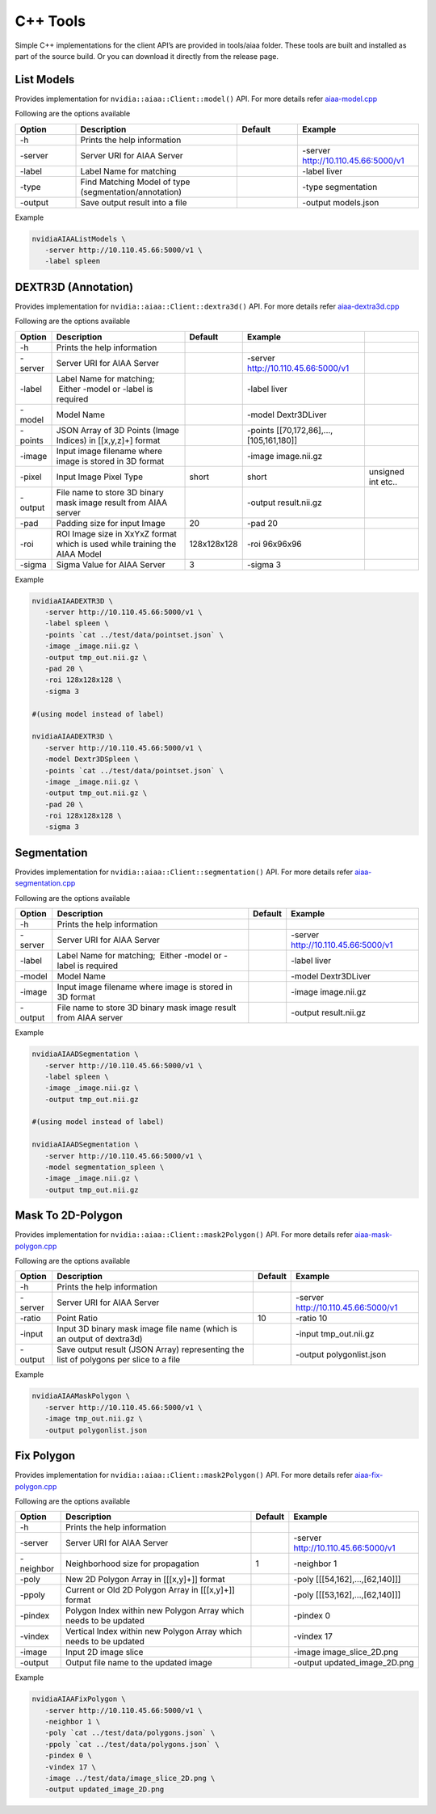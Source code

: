 ..
  # Copyright (c) 2019, NVIDIA CORPORATION. All rights reserved.
  #
  # Redistribution and use in source and binary forms, with or without
  # modification, are permitted provided that the following conditions
  # are met:
  #  * Redistributions of source code must retain the above copyright
  #    notice, this list of conditions and the following disclaimer.
  #  * Redistributions in binary form must reproduce the above copyright
  #    notice, this list of conditions and the following disclaimer in the
  #    documentation and/or other materials provided with the distribution.
  #  * Neither the name of NVIDIA CORPORATION nor the names of its
  #    contributors may be used to endorse or promote products derived
  #    from this software without specific prior written permission.
  #
  # THIS SOFTWARE IS PROVIDED BY THE COPYRIGHT HOLDERS ``AS IS'' AND ANY
  # EXPRESS OR IMPLIED WARRANTIES, INCLUDING, BUT NOT LIMITED TO, THE
  # IMPLIED WARRANTIES OF MERCHANTABILITY AND FITNESS FOR A PARTICULAR
  # PURPOSE ARE DISCLAIMED.  IN NO EVENT SHALL THE COPYRIGHT OWNER OR
  # CONTRIBUTORS BE LIABLE FOR ANY DIRECT, INDIRECT, INCIDENTAL, SPECIAL,
  # EXEMPLARY, OR CONSEQUENTIAL DAMAGES (INCLUDING, BUT NOT LIMITED TO,
  # PROCUREMENT OF SUBSTITUTE GOODS OR SERVICES; LOSS OF USE, DATA, OR
  # PROFITS; OR BUSINESS INTERRUPTION) HOWEVER CAUSED AND ON ANY THEORY
  # OF LIABILITY, WHETHER IN CONTRACT, STRICT LIABILITY, OR TORT
  # (INCLUDING NEGLIGENCE OR OTHERWISE) ARISING IN ANY WAY OUT OF THE USE
  # OF THIS SOFTWARE, EVEN IF ADVISED OF THE POSSIBILITY OF SUCH DAMAGE.

C++ Tools
=========

Simple C++ implementations for the client API’s are provided in tools/aiaa folder.
These tools are built and installed as part of the source build.  Or you can download it directly from the release page.


List Models
-----------

Provides implementation for ``nvidia::aiaa::Client::model()`` API.
For more details refer `aiaa-model.cpp <https://github.com/NVIDIA/ai-assisted-annotation-client/blob/master/src/cpp-client/tools/aiaa/aiaa-model.cpp>`_
 
Following are the options available

.. csv-table::
   :header: Option,Description,Default,Example
   :widths: 15, 40, 15, 30

   -h,Prints the help information,,
   -server,Server URI for AIAA Server,,-server http://10.110.45.66:5000/v1
   -label,Label Name for matching,,-label liver
   -type,Find Matching Model of type (segmentation/annotation),,-type segmentation
   -output,Save output result into a file,,-output models.json

Example

.. code-block:: bash

   nvidiaAIAAListModels \
      -server http://10.110.45.66:5000/v1 \
      -label spleen


DEXTR3D (Annotation)
--------------------

Provides implementation for ``nvidia::aiaa::Client::dextra3d()`` API.
For more details refer `aiaa-dextra3d.cpp <https://github.com/NVIDIA/ai-assisted-annotation-client/blob/master/src/cpp-client/tools/aiaa/aiaa-dextra3d.cpp>`_
 
Following are the options available

.. csv-table::
   :header: Option,Description,Default,Example
   :widths: auto

   -h,Prints the help information,,
   -server,Server URI for AIAA Server,,-server http://10.110.45.66:5000/v1
   -label,Label Name for matching;  Either -model or -label is required,,-label liver
   -model,Model Name,,-model Dextr3DLiver
   -points,"JSON Array of 3D Points (Image Indices) in [[x,y,z]+] format",,"-points [[70,172,86],...,[105,161,180]]"
   -image,Input image filename where image is stored in 3D format,,-image image.nii.gz
   -pixel,Input Image Pixel Type,short,short, unsigned int etc..
   -output,File name to store 3D binary mask image result from AIAA server,,-output result.nii.gz
   -pad,Padding size for input Image,20,-pad 20
   -roi,ROI Image size in XxYxZ format which is used while training the AIAA Model,128x128x128,-roi 96x96x96
   -sigma,Sigma Value for AIAA Server,3,-sigma 3

Example

.. code-block:: bash

   nvidiaAIAADEXTR3D \
      -server http://10.110.45.66:5000/v1 \
      -label spleen \
      -points `cat ../test/data/pointset.json` \
      -image _image.nii.gz \
      -output tmp_out.nii.gz \
      -pad 20 \
      -roi 128x128x128 \
      -sigma 3
 
   #(using model instead of label)
 
   nvidiaAIAADEXTR3D \
      -server http://10.110.45.66:5000/v1 \
      -model Dextr3DSpleen \
      -points `cat ../test/data/pointset.json` \
      -image _image.nii.gz \
      -output tmp_out.nii.gz \
      -pad 20 \
      -roi 128x128x128 \
      -sigma 3


Segmentation
------------

Provides implementation for ``nvidia::aiaa::Client::segmentation()`` API.
For more details refer `aiaa-segmentation.cpp <https://github.com/NVIDIA/ai-assisted-annotation-client/blob/master/src/cpp-client/tools/aiaa/aiaa-segmentation.cpp>`_
 
Following are the options available

.. csv-table::
   :header: Option,Description,Default,Example
   :widths: auto

   -h,Prints the help information,,
   -server,Server URI for AIAA Server,,-server http://10.110.45.66:5000/v1
   -label,Label Name for matching;  Either -model or -label is required,,-label liver
   -model,Model Name,,-model Dextr3DLiver
   -image,Input image filename where image is stored in 3D format,,-image image.nii.gz
   -output,File name to store 3D binary mask image result from AIAA server,,-output result.nii.gz

Example

.. code-block:: bash

   nvidiaAIAADSegmentation \
      -server http://10.110.45.66:5000/v1 \
      -label spleen \
      -image _image.nii.gz \
      -output tmp_out.nii.gz
 
   #(using model instead of label)
 
   nvidiaAIAADSegmentation \
      -server http://10.110.45.66:5000/v1 \
      -model segmentation_spleen \
      -image _image.nii.gz \
      -output tmp_out.nii.gz


Mask To 2D-Polygon
------------------

Provides implementation for ``nvidia::aiaa::Client::mask2Polygon()`` API.
For more details refer `aiaa-mask-polygon.cpp <https://github.com/NVIDIA/ai-assisted-annotation-client/blob/master/src/cpp-client/tools/aiaa/aiaa-mask-polygon.cpp>`_
 
Following are the options available

.. csv-table::
   :header: Option,Description,Default,Example
   :widths: auto

   -h,Prints the help information,,
   -server,Server URI for AIAA Server,,-server http://10.110.45.66:5000/v1
   -ratio,Point Ratio,10,-ratio 10
   -input,Input 3D binary mask image file name (which is an output of dextra3d),,-input tmp_out.nii.gz
   -output,Save output result (JSON Array) representing the list of polygons per slice to a file,,-output polygonlist.json

Example

.. code-block:: bash

   nvidiaAIAAMaskPolygon \
      -server http://10.110.45.66:5000/v1 \
      -image tmp_out.nii.gz \
      -output polygonlist.json


Fix Polygon
-----------

Provides implementation for ``nvidia::aiaa::Client::mask2Polygon()`` API.
For more details refer `aiaa-fix-polygon.cpp <https://github.com/NVIDIA/ai-assisted-annotation-client/blob/master/src/cpp-client/tools/aiaa/aiaa-fix-polygon.cpp>`_
 
Following are the options available

.. csv-table::
   :header: Option,Description,Default,Example
   :widths: auto

   -h,Prints the help information,,
   -server,Server URI for AIAA Server,,-server http://10.110.45.66:5000/v1
   -neighbor,Neighborhood size for propagation,1,-neighbor 1
   -poly,"New 2D Polygon Array in [[[x,y]+]] format",,"-poly [[[54,162],…,[62,140]]]"
   -ppoly,"Current or Old 2D Polygon Array in [[[x,y]+]] format",,"-poly [[[53,162],…,[62,140]]]"
   -pindex,Polygon Index within new Polygon Array which needs to be updated,,-pindex 0
   -vindex,Vertical Index within new Polygon Array which needs to be updated,,-vindex 17
   -image,Input 2D image slice,,-image image_slice_2D.png
   -output,Output file name to the updated image,,-output updated_image_2D.png

Example

.. code-block:: bash

   nvidiaAIAAFixPolygon \
      -server http://10.110.45.66:5000/v1 \
      -neighbor 1 \
      -poly `cat ../test/data/polygons.json` \
      -ppoly `cat ../test/data/polygons.json` \
      -pindex 0 \
      -vindex 17 \
      -image ../test/data/image_slice_2D.png \
      -output updated_image_2D.png


